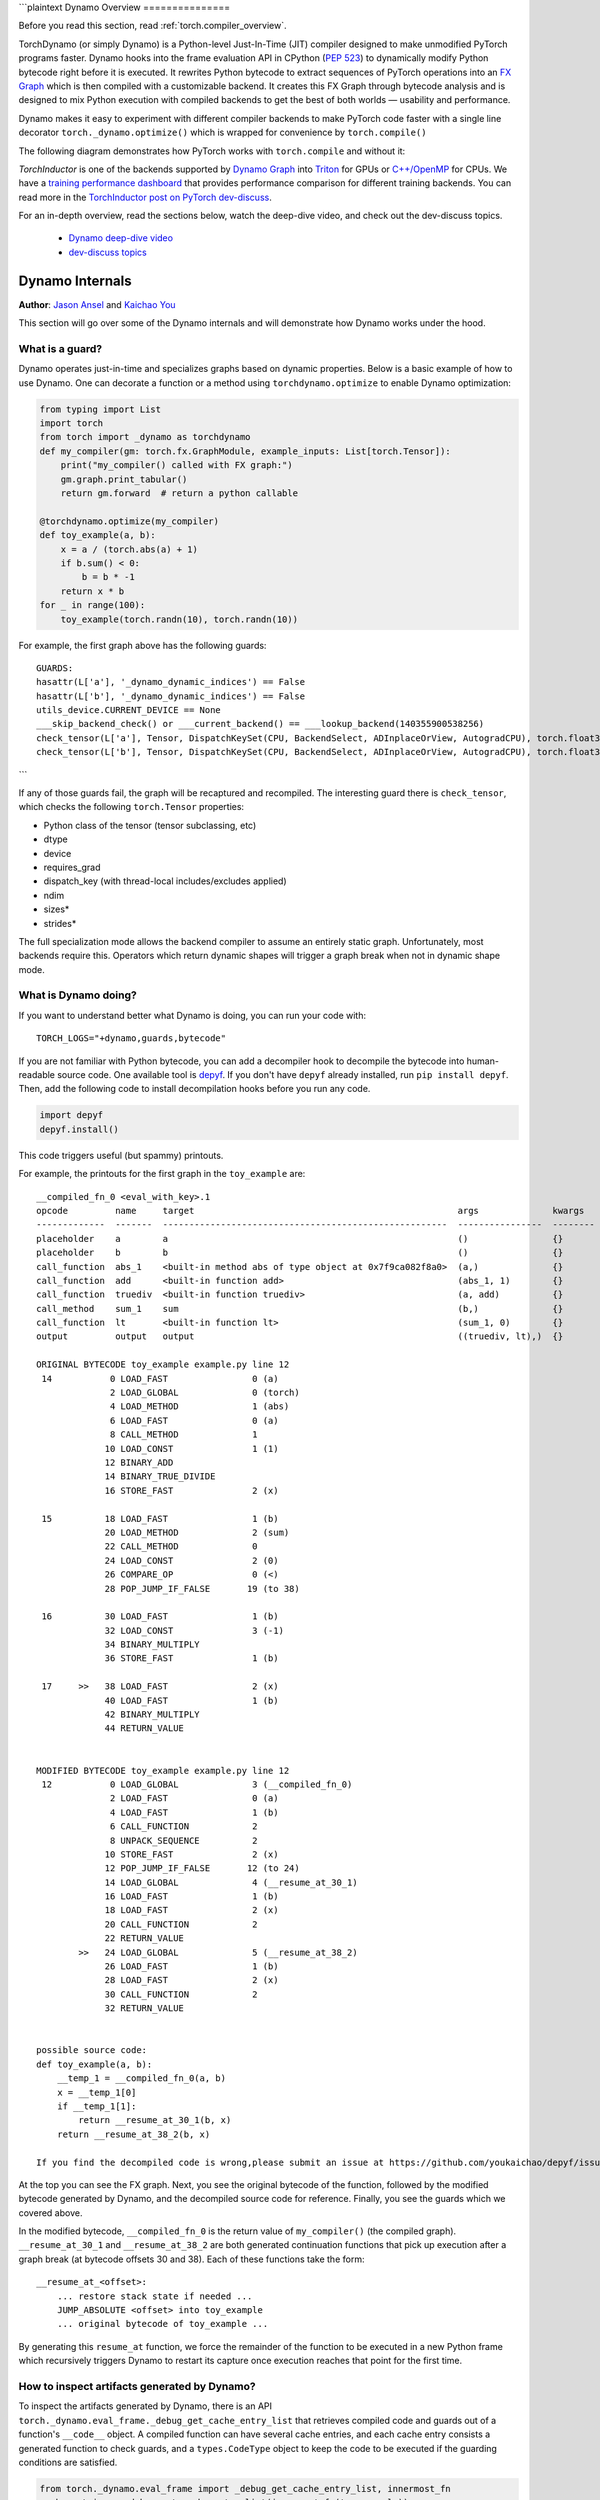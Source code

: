 ```plaintext
Dynamo Overview
===============

Before you read this section, read :ref:`torch.compiler_overview`.

TorchDynamo (or simply Dynamo) is a Python-level Just-In-Time (JIT) compiler designed to make
unmodified PyTorch programs faster. Dynamo hooks into the frame evaluation
API in CPython (`PEP 523 <https://peps.python.org/pep-0523/>`__) to
dynamically modify Python bytecode right before it is executed. It
rewrites Python bytecode to extract sequences of PyTorch
operations into an `FX Graph <https://pytorch.org/docs/stable/fx.html>`__
which is then compiled with a customizable backend.
It creates this FX Graph through bytecode analysis and is designed to
mix Python execution with compiled backends to get the best of both
worlds — usability and performance.

Dynamo makes it easy to experiment with different compiler
backends to make PyTorch code faster with a single line decorator
``torch._dynamo.optimize()`` which is wrapped for convenience by ``torch.compile()``

The following diagram demonstrates how PyTorch works with ``torch.compile``
and without it:

.. image:: _static/img/dynamo/TorchDynamo.png

`TorchInductor` is one of the backends
supported by `Dynamo Graph <https://pytorch.org/docs/stable/fx.html>`__
into `Triton <https://github.com/openai/triton>`__ for GPUs or
`C++/OpenMP <https://www.openmp.org/>`__ for CPUs. We have a
`training performance dashboard <https://github.com/pytorch/torchdynamo/issues/681#issuecomment-1233828468>`__
that provides performance comparison for different training backends. You can read
more in the `TorchInductor post on PyTorch
dev-discuss <https://dev-discuss.pytorch.org/t/torchinductor-a-pytorch-native-compiler-with-define-by-run-ir-and-symbolic-shapes/747>`__.

For an in-depth overview, read the sections below, watch the deep-dive video,
and check out the dev-discuss topics.

   * `Dynamo deep-dive video <https://www.youtube.com/watch?v=egZB5Uxki0I>`__
   * `dev-discuss topics <https://dev-discuss.pytorch.org/search?q=TorchDynamo%20order%3Alatest>`__

Dynamo Internals
~~~~~~~~~~~~~~~~
**Author**: `Jason Ansel <https://github.com/jansel>`_ and `Kaichao You <https://github.com/youkaichao>`_

This section will go over some of the Dynamo internals and will
demonstrate how Dynamo works under the hood.

What is a guard?
----------------

Dynamo operates just-in-time and specializes graphs based on
dynamic properties. Below is a basic example of how to use Dynamo.
One can decorate a function or a method using ``torchdynamo.optimize`` to enable
Dynamo optimization:

.. code-block:: python

   from typing import List
   import torch
   from torch import _dynamo as torchdynamo
   def my_compiler(gm: torch.fx.GraphModule, example_inputs: List[torch.Tensor]):
       print("my_compiler() called with FX graph:")
       gm.graph.print_tabular()
       return gm.forward  # return a python callable

   @torchdynamo.optimize(my_compiler)
   def toy_example(a, b):
       x = a / (torch.abs(a) + 1)
       if b.sum() < 0:
           b = b * -1
       return x * b
   for _ in range(100):
       toy_example(torch.randn(10), torch.randn(10))

For example, the first graph above has the following
guards:

::

   GUARDS:
   hasattr(L['a'], '_dynamo_dynamic_indices') == False
   hasattr(L['b'], '_dynamo_dynamic_indices') == False
   utils_device.CURRENT_DEVICE == None
   ___skip_backend_check() or ___current_backend() == ___lookup_backend(140355900538256)
   check_tensor(L['a'], Tensor, DispatchKeySet(CPU, BackendSelect, ADInplaceOrView, AutogradCPU), torch.float32, device=None, requires_grad=False, size=[10], stride=[1])
   check_tensor(L['b'], Tensor, DispatchKeySet(CPU, BackendSelect, ADInplaceOrView, AutogradCPU), torch.float32, device=None, requires_grad=False, size=[10], stride=[1])
```

If any of those guards fail, the graph will be recaptured and
recompiled. The interesting guard there is ``check_tensor``, which
checks the following ``torch.Tensor`` properties:

- Python class of the tensor (tensor subclassing, etc)
- dtype
- device
- requires_grad
- dispatch_key (with thread-local includes/excludes applied)
- ndim
- sizes\*
- strides\*

The full specialization mode allows the backend compiler to assume an
entirely static graph. Unfortunately, most backends require this.
Operators which return dynamic shapes will trigger a graph break when
not in dynamic shape mode.

What is Dynamo doing?
---------------------

If you want to understand better what Dynamo is doing, you can run your code with:

::

   TORCH_LOGS="+dynamo,guards,bytecode"

If you are not familiar with Python bytecode, you can add a decompiler hook
to decompile the bytecode into human-readable source code. One available
tool is `depyf <https://github.com/youkaichao/depyf>`__. If you don't have
``depyf`` already installed, run ``pip install depyf``. Then, add the
following code to install decompilation hooks before you run any code.

.. code-block:: python

   import depyf
   depyf.install()

This code triggers useful (but spammy) printouts.

For example, the printouts for the first graph in the ``toy_example``
are:

::

   __compiled_fn_0 <eval_with_key>.1
   opcode         name     target                                                  args              kwargs
   -------------  -------  ------------------------------------------------------  ----------------  --------
   placeholder    a        a                                                       ()                {}
   placeholder    b        b                                                       ()                {}
   call_function  abs_1    <built-in method abs of type object at 0x7f9ca082f8a0>  (a,)              {}
   call_function  add      <built-in function add>                                 (abs_1, 1)        {}
   call_function  truediv  <built-in function truediv>                             (a, add)          {}
   call_method    sum_1    sum                                                     (b,)              {}
   call_function  lt       <built-in function lt>                                  (sum_1, 0)        {}
   output         output   output                                                  ((truediv, lt),)  {}

   ORIGINAL BYTECODE toy_example example.py line 12
    14           0 LOAD_FAST                0 (a)
                 2 LOAD_GLOBAL              0 (torch)
                 4 LOAD_METHOD              1 (abs)
                 6 LOAD_FAST                0 (a)
                 8 CALL_METHOD              1
                10 LOAD_CONST               1 (1)
                12 BINARY_ADD
                14 BINARY_TRUE_DIVIDE
                16 STORE_FAST               2 (x)

    15          18 LOAD_FAST                1 (b)
                20 LOAD_METHOD              2 (sum)
                22 CALL_METHOD              0
                24 LOAD_CONST               2 (0)
                26 COMPARE_OP               0 (<)
                28 POP_JUMP_IF_FALSE       19 (to 38)

    16          30 LOAD_FAST                1 (b)
                32 LOAD_CONST               3 (-1)
                34 BINARY_MULTIPLY
                36 STORE_FAST               1 (b)

    17     >>   38 LOAD_FAST                2 (x)
                40 LOAD_FAST                1 (b)
                42 BINARY_MULTIPLY
                44 RETURN_VALUE


   MODIFIED BYTECODE toy_example example.py line 12
    12           0 LOAD_GLOBAL              3 (__compiled_fn_0)
                 2 LOAD_FAST                0 (a)
                 4 LOAD_FAST                1 (b)
                 6 CALL_FUNCTION            2
                 8 UNPACK_SEQUENCE          2
                10 STORE_FAST               2 (x)
                12 POP_JUMP_IF_FALSE       12 (to 24)
                14 LOAD_GLOBAL              4 (__resume_at_30_1)
                16 LOAD_FAST                1 (b)
                18 LOAD_FAST                2 (x)
                20 CALL_FUNCTION            2
                22 RETURN_VALUE
           >>   24 LOAD_GLOBAL              5 (__resume_at_38_2)
                26 LOAD_FAST                1 (b)
                28 LOAD_FAST                2 (x)
                30 CALL_FUNCTION            2
                32 RETURN_VALUE


   possible source code:
   def toy_example(a, b):
       __temp_1 = __compiled_fn_0(a, b)
       x = __temp_1[0]
       if __temp_1[1]:
           return __resume_at_30_1(b, x)
       return __resume_at_38_2(b, x)

   If you find the decompiled code is wrong,please submit an issue at https://github.com/youkaichao/depyf/issues.

At the top you can see the FX graph.
Next, you see the original bytecode of the function, followed by the
modified bytecode generated by Dynamo, and the decompiled source
code for reference. Finally, you see the guards which we covered above.

In the modified bytecode, ``__compiled_fn_0`` is the return value of
``my_compiler()`` (the compiled graph). ``__resume_at_30_1`` and
``__resume_at_38_2`` are both generated continuation functions that pick
up execution after a graph break (at bytecode offsets 30 and 38). Each
of these functions take the form:

::

   __resume_at_<offset>:
       ... restore stack state if needed ...
       JUMP_ABSOLUTE <offset> into toy_example
       ... original bytecode of toy_example ...

By generating this ``resume_at`` function, we force the remainder of the
function to be executed in a new Python frame which recursively
triggers Dynamo to restart its capture once execution reaches that
point for the first time.

How to inspect artifacts generated by Dynamo?
---------------------------------------------

To inspect the artifacts generated by Dynamo, there is an API ``torch._dynamo.eval_frame._debug_get_cache_entry_list`` that retrieves compiled code and guards out of a function's ``__code__`` object. A compiled function can have several cache entries, and each cache entry consists a generated function to check guards, and a ``types.CodeType`` object to keep the code to be executed if the guarding conditions are satisfied.

.. code-block:: python

   from torch._dynamo.eval_frame import _debug_get_cache_entry_list, innermost_fn
   cache_entries = _debug_get_cache_entry_list(innermost_fn(toy_example))
   cache_entry = cache_entries[0]
   guard, code = cache_entry.check_fn, cache_entry.code
   # the guard takes the local variables of an input frame, and tells whether a re-compilation should be triggered.
   import dis
   dis.dis(guard)
   dis.dis(code)

If you know Python bytecode, you can understand the above output.

For the guard function, there is no need to inspect the bytecode. We can directly access its guarding conditions:

.. code-block:: python

   for code_part in guard.code_parts:
       print(code_part)

The output is:

::

   ___guarded_code.valid
   ___check_global_state()
   hasattr(L['a'], '_dynamo_dynamic_indices') == False
   hasattr(L['b'], '_dynamo_dynamic_indices') == False
   utils_device.CURRENT_DEVICE == None
   ___skip_backend_check() or ___current_backend() == ___lookup_backend(140215810860528)
   ___check_tensors(L['a'], L['b'], tensor_check_names=tensor_check_names)

Only when all the conditions are satisfied, the guard function returns true, and the compiled code is executed.

For the compiled code, we cannot directly access its source but have to decompile it.

.. code-block:: python

   from depyf import decompile
   print(decompile(code))

The output is:

::

   def toy_example(a, b):
       __temp_1 = __compiled_fn_0(a, b)
       x = __temp_1[0]
       if __temp_1[1]:
           return __resume_at_30_1(b, x)
       return __resume_at_38_2(b, x)

Some names referenced in the code are:

- Compiled functions, stored in the global namespace of the module containing the original function ``toy_example``. These include names like ``__compiled_fn_0`` / ``__resume_at_30_1`` / ``__resume_at_38_2``.

- Closure variables used for checking guards. The names can be accessed from ``guard.__code__.co_freevars``, and the values are stored in ``guard.__closure__``. These include names like ``___guarded_code`` / ``___is_grad_enabled`` / ``___are_deterministic_algorithms_enabled`` / ``___is_torch_function_enabled`` / ``utils_device`` / ``___check_tensors`` / ``tensor_check_names``.

- Argument ``L`` of the ``guard`` function. This is a dict mapping the name of arguments of ``toy_example`` to its values. This is only available when the function is called, where the frame evaluation API comes into play. In short, ``L`` is a ``dict`` with structure of ``{'a': value_a, 'b': value_b}``. Therefore, you can see the code uses ``L['a']`` to refer to the input variable ``a``.

The graph break is shown in the code of compiled ``toy_example``, where we have to use Python interpreter to select the following graph to execute.

Note that we pass a simple ``my_compiler`` function as the backend compiler, therefore the subgraph code ``__resume_at_38_2``, ``__resume_at_30_1``, and ``__compiled_fn_0`` remain Python code. This can also be inspected (please ignore the function name, and only use the function signature and function body code):

.. code-block:: python

   print("source code of __compiled_fn_0:")
   print(innermost_fn(__compiled_fn_0).__self__.code)
   print("=" * 60)
   print("source code of __resume_at_30_1:")
   print(decompile(__resume_at_30_1))
   print("=" * 60)
   print("source code of __resume_at_38_2:")
   print(decompile(__resume_at_38_2))

::

   source code of __compiled_fn_0:

   def forward(self, L_a_ : torch.Tensor, L_b_ : torch.Tensor):
       l_a_ = L_a_
       l_b_ = L_b_
       abs_1 = torch.abs(l_a_)
       add = abs_1 + 1;  abs_1 = None
       truediv = l_a_ / add;  l_a_ = add = None
       sum_1 = l_b_.sum();  l_b_ = None
       lt = sum_1 < 0;  sum_1 = None
       return (truediv, lt)

   # To see more debug info, please use ``graph_module.print_readable()``
   ============================================================
   source code of __resume_at_30_1:
   def <resume in toy_example>(b, x):
       b = b * -1
       return x * b

   ============================================================
   source code of __resume_at_38_2:
   def <resume in toy_example>(b, x):
       return x * b

However, if we use other backends like the built-in ``inductor``, the subgraph code will be compiled CUDA kernels for GPU or C++ code for CPU.

To summarize, the compiled code is conceptually equivalent to the code below:

.. code-block:: python

   def compiled_example(a, b):
       L = {'a': a, 'b': b}
       for guard, code in get_cache_entries():
           if guard(L):
               return code(a, b)
       recompile_and_add_another_cache_entry()

The following diagram demonstrates how ``torch.compile`` transforms and optimizes user-written code: it first extracts computation graphs from the user-written function, and compiles these graphs into optimized functions, then assembles them into a new function, which is functionally equivalent to the user-written code but optimized to have a good computation speed.

.. image:: _static/img/dynamo/flowchart.jpg

To learn more about how all this is implemented internally, see :ref:`torch.compiler_dynamo_deepdive`.
